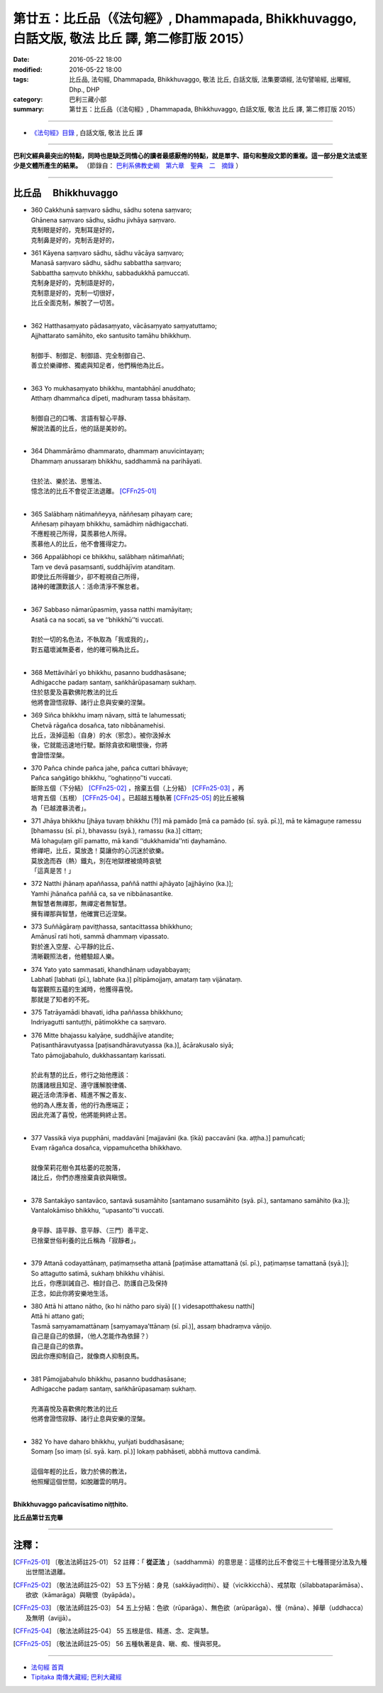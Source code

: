 ==================================================================================================
第廿五：比丘品（《法句經》, Dhammapada, Bhikkhuvaggo, 白話文版, 敬法 比丘 譯, 第二修訂版 2015）
==================================================================================================

:date: 2016-05-22 18:00
:modified: 2016-05-22 18:00
:tags: 比丘品, 法句經, Dhammapada, Bhikkhuvaggo, 敬法 比丘, 白話文版, 法集要頌經, 法句譬喻經, 出曜經, Dhp., DHP 
:category: 巴利三藏小部
:summary: 第廿五：比丘品（《法句經》, Dhammapada, Bhikkhuvaggo, 白話文版, 敬法 比丘 譯, 第二修訂版 2015）

~~~~~~

- `《法句經》目錄 <{filename}dhp-Ven-C-F%zh.rst>`__ , 白話文版, 敬法 比丘 譯

------

**巴利文經典最突出的特點，同時也是缺乏同情心的讀者最感厭倦的特點，就是單字、語句和整段文節的重複。這一部分是文法或至少是文體所產生的結果。** （節錄自： `巴利系佛教史綱　第六章　聖典　二　摘錄 <{filename}/articles/lib/authors/Charles-Eliot/Pali_Buddhism-Charles_Eliot-han-chap06-selected.html>`__ ）

~~~~~~

.. _BHIKKHU:

比丘品 　Bhikkhuvaggo
---------------------

- | 360 Cakkhunā saṃvaro sādhu, sādhu sotena saṃvaro;
  | Ghānena saṃvaro sādhu, sādhu jivhāya saṃvaro.
  | 克制眼是好的，克制耳是好的，
  | 克制鼻是好的，克制舌是好的，
- | 361 Kāyena saṃvaro sādhu, sādhu vācāya saṃvaro;
  | Manasā saṃvaro sādhu, sādhu sabbattha saṃvaro;
  | Sabbattha saṃvuto bhikkhu, sabbadukkhā pamuccati.
  | 克制身是好的，克制語是好的，
  | 克制意是好的，克制一切很好，
  | 比丘全面克制，解脫了一切苦。
  | 
- | 362 Hatthasaṃyato pādasaṃyato, vācāsaṃyato saṃyatuttamo;
  | Ajjhattarato samāhito, eko santusito tamāhu bhikkhuṃ.
  | 
  | 制御手、制御足、制御語、完全制御自己、
  | 善立於樂禪修、獨處與知足者，他們稱他為比丘。
  | 
- | 363 Yo mukhasaṃyato bhikkhu, mantabhāṇī anuddhato;
  | Atthaṃ dhammañca dīpeti, madhuraṃ tassa bhāsitaṃ.
  | 
  | 制御自己的口嘴、言語有智心平靜、
  | 解說法義的比丘，他的話是美妙的。
  | 
- | 364 Dhammārāmo dhammarato, dhammaṃ anuvicintayaṃ;
  | Dhammaṃ anussaraṃ bhikkhu, saddhammā na parihāyati.
  | 
  | 住於法、樂於法、思惟法、
  | 憶念法的比丘不會從正法退離。 [CFFn25-01]_
  | 
- | 365 Salābhaṃ nātimaññeyya, nāññesaṃ pihayaṃ care;
  | Aññesaṃ pihayaṃ bhikkhu, samādhiṃ nādhigacchati.
  | 不應輕視己所得，莫羨慕他人所得。
  | 羨慕他人的比丘，他不會獲得定力。
- | 366 Appalābhopi ce bhikkhu, salābhaṃ nātimaññati;
  | Taṃ ve devā pasaṃsanti, suddhājīviṃ atanditaṃ.
  | 即使比丘所得雖少，卻不輕視自己所得，
  | 諸神的確讚歎該人：活命清淨不懈怠者。
  | 
- | 367 Sabbaso nāmarūpasmiṃ, yassa natthi mamāyitaṃ;
  | Asatā ca na socati, sa ve ‘‘bhikkhū’’ti vuccati.
  | 
  | 對於一切的名色法，不執取為「我或我的」，
  | 對五蘊壞滅無憂者，他的確可稱為比丘。
  | 
- | 368 Mettāvihārī yo bhikkhu, pasanno buddhasāsane;
  | Adhigacche padaṃ santaṃ, saṅkhārūpasamaṃ sukhaṃ.
  | 住於慈愛及喜歡佛陀教法的比丘
  | 他將會證悟寂靜、諸行止息與安樂的涅槃。
- | 369 Siñca bhikkhu imaṃ nāvaṃ, sittā te lahumessati;
  | Chetvā rāgañca dosañca, tato nibbānamehisi.
  | 比丘，汲掉這船（自身）的水（邪念）。被你汲掉水
  | 後，它就能迅速地行駛。斷除貪欲和瞋恨後，你將
  | 會證悟涅槃。
- | 370 Pañca chinde pañca jahe, pañca cuttari bhāvaye;
  | Pañca saṅgātigo bhikkhu, ‘‘oghatiṇṇo’’ti vuccati.
  | 斷除五個（下分結） [CFFn25-02]_ ，捨棄五個（上分結） [CFFn25-03]_ ，再
  | 培育五個（五根） [CFFn25-04]_ 。已超越五種執著 [CFFn25-05]_ 的比丘被稱
  | 為「已越渡暴流者」。
- | 371 Jhāya bhikkhu [jhāya tuvaṃ bhikkhu (?)] mā pamādo [mā ca pamādo (sī. syā. pī.)], mā te kāmaguṇe ramessu [bhamassu (sī. pī.), bhavassu (syā.), ramassu (ka.)] cittaṃ;
  | Mā lohaguḷaṃ gilī pamatto, mā kandi ‘‘dukkhamida’’nti ḍayhamāno.
  | 修禪吧，比丘，莫放逸！莫讓你的心沉迷於欲樂。
  | 莫放逸而吞（熱）鐵丸，別在地獄裡被燒時哀號
  | 「這真是苦！」
- | 372 Natthi jhānaṃ apaññassa, paññā natthi ajhāyato [ajjhāyino (ka.)];
  | Yamhi jhānañca paññā ca, sa ve nibbānasantike.
  | 無智慧者無禪那，無禪定者無智慧。
  | 擁有禪那與智慧，他確實已近涅槃。
- | 373 Suññāgāraṃ paviṭṭhassa, santacittassa bhikkhuno;
  | Amānusī rati hoti, sammā dhammaṃ vipassato.
  | 對於進入空屋、心平靜的比丘、
  | 清晰觀照法者，他體驗超人樂。
- | 374 Yato yato sammasati, khandhānaṃ udayabbayaṃ;
  | Labhatī [labhati (pī.), labhate (ka.)] pītipāmojjaṃ, amataṃ taṃ vijānataṃ.
  | 每當觀照五蘊的生滅時，他獲得喜悅。
  | 那就是了知者的不死。
- | 375 Tatrāyamādi bhavati, idha paññassa bhikkhuno;
  | Indriyagutti santuṭṭhi, pātimokkhe ca saṃvaro.
- | 376 Mitte bhajassu kalyāṇe, suddhājīve atandite;
  | Paṭisanthāravutyassa [paṭisandhāravutyassa (ka.)], ācārakusalo siyā;
  | Tato pāmojjabahulo, dukkhassantaṃ karissati.
  | 
  | 於此有慧的比丘，修行之始他應該：
  | 防護諸根且知足、遵守護解脫律儀、
  | 親近活命清淨者、精進不懈之善友、
  | 他的為人應友善，他的行為應端正；
  | 因此充滿了喜悅，他將能夠終止苦。
  | 
- | 377 Vassikā viya pupphāni, maddavāni [majjavāni (ka. ṭīkā) paccavāni (ka. aṭṭha.)] pamuñcati;
  | Evaṃ rāgañca dosañca, vippamuñcetha bhikkhavo.
  | 
  | 就像茉莉花樹令其枯萎的花脫落，
  | 諸比丘，你們亦應捨棄貪欲與瞋恨。
  | 
- | 378 Santakāyo santavāco, santavā susamāhito [santamano susamāhito (syā. pī.), santamano samāhito (ka.)];
  | Vantalokāmiso bhikkhu, ‘‘upasanto’’ti vuccati.
  | 
  | 身平靜、語平靜、意平靜、（三門）善平定、
  | 已捨棄世俗利養的比丘稱為「寂靜者」。
  | 
- | 379 Attanā codayattānaṃ, paṭimaṃsetha attanā [paṭimāse attamattanā (sī. pī.), paṭimaṃse tamattanā (syā.)];
  | So attagutto satimā, sukhaṃ bhikkhu vihāhisi.
  | 比丘，你應訓誡自己、檢討自己、防護自己及保持
  | 正念，如此你將安樂地生活。
- | 380 Attā hi attano nātho, (ko hi nātho paro siyā) [( ) videsapotthakesu natthi]
  | Attā hi attano gati;
  | Tasmā saṃyamamattānaṃ [saṃyamaya’ttānaṃ (sī. pī.)], assaṃ bhadraṃva vāṇijo.
  | 自己是自己的依歸，（他人怎能作為依歸？）
  | 自己是自己的依靠。
  | 因此你應抑制自己，就像商人抑制良馬。
  | 
- | 381 Pāmojjabahulo bhikkhu, pasanno buddhasāsane;
  | Adhigacche padaṃ santaṃ, saṅkhārūpasamaṃ sukhaṃ.
  | 
  | 充滿喜悅及喜歡佛陀教法的比丘
  | 他將會證悟寂靜、諸行止息與安樂的涅槃。
  | 
- | 382 Yo have daharo bhikkhu, yuñjati buddhasāsane;
  | Somaṃ [so imaṃ (sī. syā. kaṃ. pī.)] lokaṃ pabhāseti, abbhā muttova candimā.
  | 
  | 這個年輕的比丘，致力於佛的教法，
  | 他照耀這個世間，如脫離雲的明月。
  | 

**Bhikkhuvaggo pañcavīsatimo niṭṭhito.**

**比丘品第廿五完畢**

~~~~~~

注釋：
------

.. [CFFn25-01] 〔敬法法師註25-01〕 52 註釋：「 **從正法** 」（saddhammā）的意思是：這樣的比丘不會從三十七種菩提分法及九種出世間法退離。

.. [CFFn25-02] 〔敬法法師註25-02〕 53 五下分結：身見（sakkāyadiṭṭhi）、疑（vicikkicchā）、戒禁取（sīlabbataparāmāsa）、欲欲（kāmarāga）與瞋恨（byāpāda）。

.. [CFFn25-03] 〔敬法法師註25-03〕 54 五上分結：色欲（rūparāga）、無色欲（arūparāga）、慢（māna）、掉舉（uddhacca）及無明（avijjā）。

.. [CFFn25-04] 〔敬法法師註25-04〕 55 五根是信、精進、念、定與慧。

.. [CFFn25-05] 〔敬法法師註25-05〕 56 五種執著是貪、瞋、痴、慢與邪見。

~~~~~~~~~~~~~~~~~~~~~~~~~~~~~~~~

- `法句經 首頁 <{filename}../dhp%zh.rst>`__

- `Tipiṭaka 南傳大藏經; 巴利大藏經 <{filename}/articles/tipitaka/tipitaka%zh.rst>`__
